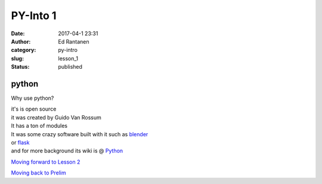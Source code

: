 PY-Into 1
#####################
:date: 2017-04-1 23:31
:author: Ed Rantanen
:category: py-intro
:slug: lesson_1
:status: published

.. raw:: html

    <embed>
       <br>
    </embed>

python
......

Why use python?

| it's is open source
| it was created by Guido Van Rossum

| It has a ton of modules
| It was some crazy software built with it such as `blender <https://www.blender.org/>`_
| or `flask <http://flask.pocoo.org/>`_

| and for more background its wiki is @ `Python <https://en.wikipedia.org/wiki/Python_(programming_language)>`_





.. raw:: html

    <embed>
       <br>
    </embed>

`Moving forward to Lesson 2 <lesson_2.html>`__

`Moving back to Prelim <prelim.html>`__

